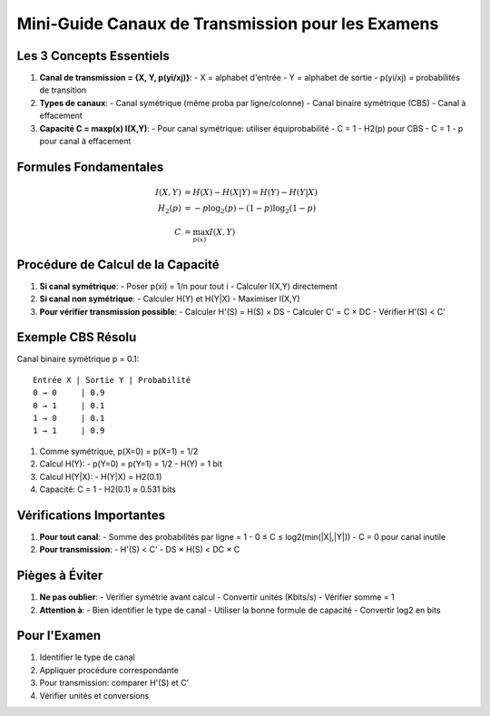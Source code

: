 Mini-Guide Canaux de Transmission pour les Examens
==================================================

Les 3 Concepts Essentiels
-------------------------

1. **Canal de transmission = {X, Y, p(yi/xj)}**:
   - X = alphabet d'entrée
   - Y = alphabet de sortie
   - p(yi/xj) = probabilités de transition

2. **Types de canaux**:
   - Canal symétrique (même proba par ligne/colonne)
   - Canal binaire symétrique (CBS)
   - Canal à effacement

3. **Capacité C = maxp(x) I(X,Y)**:
   - Pour canal symétrique: utiliser équiprobabilité
   - C = 1 - H2(p) pour CBS
   - C = 1 - p pour canal à effacement

Formules Fondamentales
----------------------

.. math::

   I(X,Y) &= H(X) - H(X|Y) = H(Y) - H(Y|X) \\
   H_2(p) &= -p\log_2(p) - (1-p)\log_2(1-p) \\
   C &= \max_{p(x)} I(X,Y)

Procédure de Calcul de la Capacité
----------------------------------

1. **Si canal symétrique**:
   - Poser p(xi) = 1/n pour tout i
   - Calculer I(X,Y) directement

2. **Si canal non symétrique**:
   - Calculer H(Y) et H(Y|X)
   - Maximiser I(X,Y)

3. **Pour vérifier transmission possible**:
   - Calculer H'(S) = H(S) × DS
   - Calculer C' = C × DC
   - Vérifier H'(S) < C'

Exemple CBS Résolu
------------------
Canal binaire symétrique p = 0.1:
::

    Entrée X | Sortie Y | Probabilité
    0 → 0     | 0.9
    0 → 1     | 0.1
    1 → 0     | 0.1
    1 → 1     | 0.9

1. Comme symétrique, p(X=0) = p(X=1) = 1/2

2. Calcul H(Y):
   - p(Y=0) = p(Y=1) = 1/2
   - H(Y) = 1 bit

3. Calcul H(Y|X):
   - H(Y|X) = H2(0.1)

4. Capacité:
   C = 1 - H2(0.1) ≈ 0.531 bits

Vérifications Importantes
-------------------------

1. **Pour tout canal**:
   - Somme des probabilités par ligne = 1
   - 0 ≤ C ≤ log2(min(|X|,|Y|))
   - C = 0 pour canal inutile

2. **Pour transmission**:
   - H'(S) < C'
   - DS × H(S) < DC × C

Pièges à Éviter
---------------

1. **Ne pas oublier**:
   - Vérifier symétrie avant calcul
   - Convertir unités (Kbits/s)
   - Vérifier somme = 1

2. **Attention à**:
   - Bien identifier le type de canal
   - Utiliser la bonne formule de capacité
   - Convertir log2 en bits

Pour l'Examen
-------------

1. Identifier le type de canal
2. Appliquer procédure correspondante
3. Pour transmission: comparer H'(S) et C'
4. Vérifier unités et conversions

